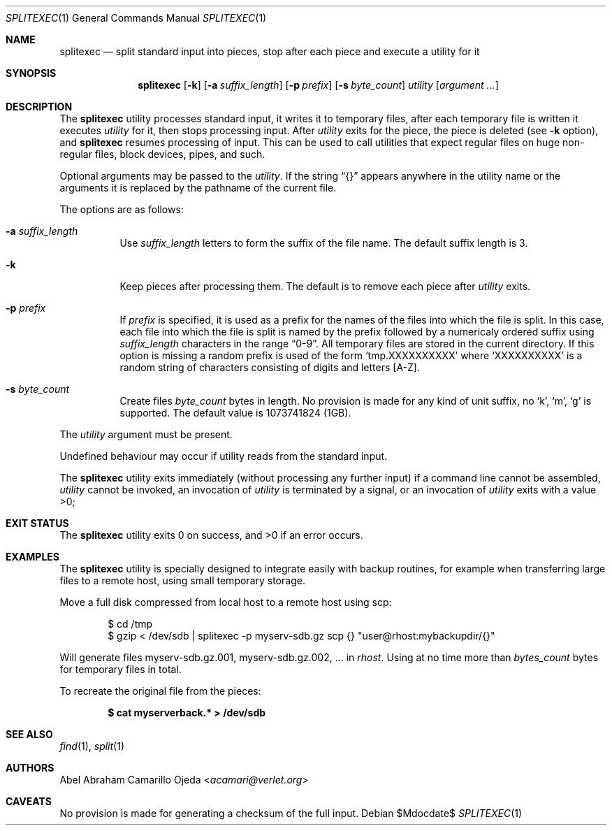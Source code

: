 .\"	$OpenBSD: mdoc.template,v 1.15 2014/03/31 00:09:54 dlg Exp $
.\"
.\" Copyright (c) 2020 Abel Camarillo <acamari@verlet.org>
.\" Copyright (c) 1990, 1991, 1993, 1994
.\"	The Regents of the University of California.  All rights reserved.
.\"
.\" Redistribution and use in source and binary forms, with or without
.\" modification, are permitted provided that the following conditions
.\" are met:
.\" 1. Redistributions of source code must retain the above copyright
.\"    notice, this list of conditions and the following disclaimer.
.\" 2. Redistributions in binary form must reproduce the above copyright
.\"    notice, this list of conditions and the following disclaimer in the
.\"    documentation and/or other materials provided with the distribution.
.\" 3. Neither the name of the University nor the names of its contributors
.\"    may be used to endorse or promote products derived from this software
.\"    without specific prior written permission.
.\"
.\" THIS SOFTWARE IS PROVIDED BY THE REGENTS AND CONTRIBUTORS ``AS IS'' AND
.\" ANY EXPRESS OR IMPLIED WARRANTIES, INCLUDING, BUT NOT LIMITED TO, THE
.\" IMPLIED WARRANTIES OF MERCHANTABILITY AND FITNESS FOR A PARTICULAR PURPOSE
.\" ARE DISCLAIMED.  IN NO EVENT SHALL THE REGENTS OR CONTRIBUTORS BE LIABLE
.\" FOR ANY DIRECT, INDIRECT, INCIDENTAL, SPECIAL, EXEMPLARY, OR CONSEQUENTIAL
.\" DAMAGES (INCLUDING, BUT NOT LIMITED TO, PROCUREMENT OF SUBSTITUTE GOODS
.\" OR SERVICES; LOSS OF USE, DATA, OR PROFITS; OR BUSINESS INTERRUPTION)
.\" HOWEVER CAUSED AND ON ANY THEORY OF LIABILITY, WHETHER IN CONTRACT, STRICT
.\" LIABILITY, OR TORT (INCLUDING NEGLIGENCE OR OTHERWISE) ARISING IN ANY WAY
.\" OUT OF THE USE OF THIS SOFTWARE, EVEN IF ADVISED OF THE POSSIBILITY OF
.\" SUCH DAMAGE.
.Dd $Mdocdate$
.Dt SPLITEXEC 1
.Os
.Sh NAME
.Nm splitexec
.Nd split standard input into pieces, stop after each piece and execute
a utility for it
.Sh SYNOPSIS
.Nm
.Op Fl k
.Op Fl a Ar suffix_length
.Op Fl p Ar prefix
.Op Fl s Ar byte_count
.Ar utility Op Ar argument ...
.Sh DESCRIPTION
The
.Nm
utility processes standard input, it writes it to temporary files,
after each temporary file is written it
executes
.Ar utility
for it, then stops processing input.
After
.Ar utility
exits for the piece, the piece is deleted (see
.Fl k
option), and
.Nm
resumes processing of input.
This can be used to call utilities that expect regular files on
huge non-regular files, block devices, pipes, and such.

Optional arguments may be passed to the
.Ar utility .
If the string
.Dq {}
appears anywhere in the utility name or the arguments it is replaced
by the pathname of the current file.

The options are as follows:
.Bl -tag -width Ds
.It Fl a Ar suffix_length
Use
.Ar suffix_length
letters to form the suffix of the file name. The default suffix length is 3.
.It Fl k
Keep pieces after processing them.
The default is to remove each piece after
.Ar utility
exits.
.It Fl p Ar prefix
If
.Ar prefix
is specified, it is used as a prefix for the names of the files
into which the file is split. In this case, each file into which the file
is split is named by the prefix followed by a numericaly ordered suffix
using
.Ar suffix_length
characters in the range
.Dq 0-9 .
All temporary files are stored in the current directory. If this option is
missing a random prefix is used of the form
.Sq tmp.XXXXXXXXXX
where
.Sq XXXXXXXXXX
is a random string of characters consisting of digits and letters
[A-Z].
.It Fl s Ar byte_count
Create files
.Ar byte_count
bytes in length.
No provision is made for any kind of unit
suffix, no
.Sq k ,
.Sq m ,
.Sq g
is supported.
The default value is 1073741824 (1GB).
.El

The
.Ar utility
argument must be present.

Undefined behaviour may occur if utility reads from the standard input.

The
.Nm
utility exits immediately (without processing any further input) if a command
line
cannot be assembled,
.Ar utility
cannot be invoked,
an invocation of
.Ar utility
is terminated by a signal, or
an invocation of
.Ar utility
exits with a value >0;
.Sh EXIT STATUS
.Ex -std
.Sh EXAMPLES
The
.Nm
utility is specially designed to integrate easily with backup routines,
for example when transferring large files to a remote host, using small
temporary storage.

Move a full disk compressed from local host to a remote host using scp:
.Pp
.Bd -literal -offset Ds
$ cd /tmp
$ gzip < /dev/sdb | splitexec -p myserv-sdb.gz scp {} "user@rhost:mybackupdir/{}"
.Ed
.Pp
Will generate files myserv-sdb.gz.001, myserv-sdb.gz.002, ... in
.Ar rhost .
Using at no time more than
.Ar bytes_count
bytes for temporary files in total.

To recreate the original file from the pieces:

.Dl "$ cat myserverback.* > /dev/sdb"
.Sh SEE ALSO
.Xr find 1 ,
.Xr split 1
.Sh AUTHORS
.An Abel Abraham Camarillo Ojeda Aq Mt acamari@verlet.org
.Sh CAVEATS
No provision is made for generating a checksum of the full input.
.\" .Sh BUGS
